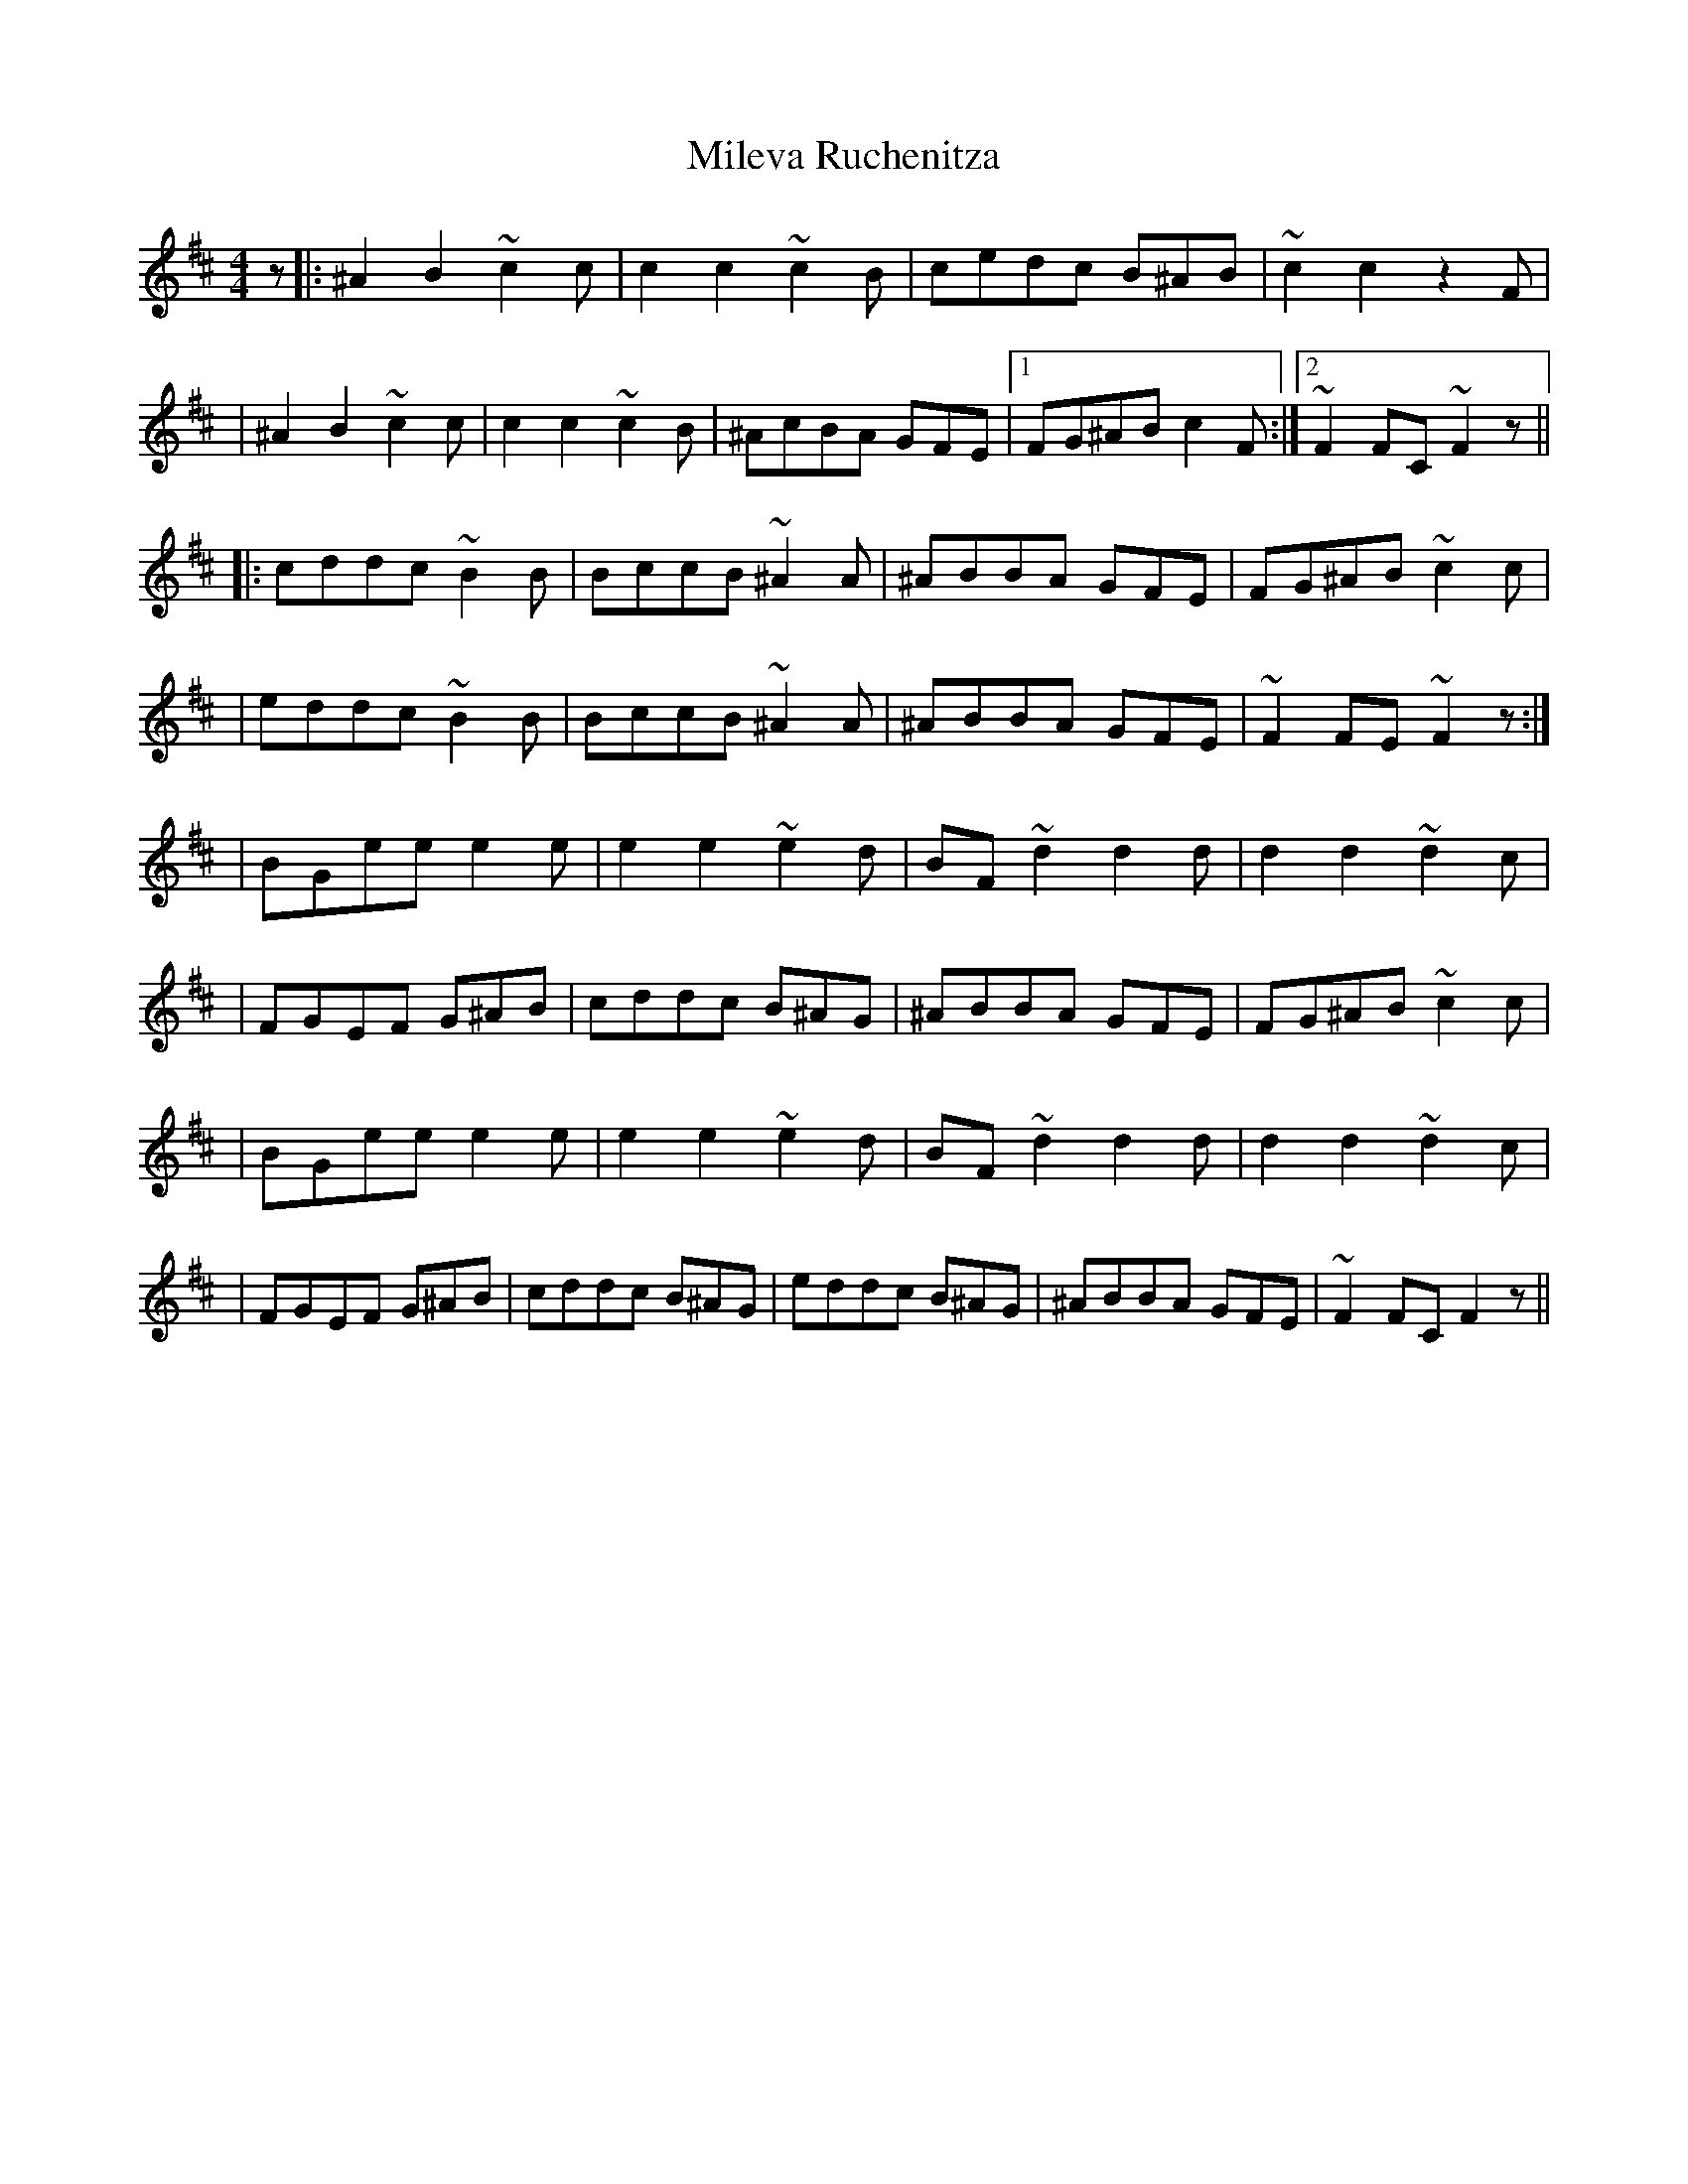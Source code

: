 X: 3
T: Mileva Ruchenitza
Z: swisspiper
S: https://thesession.org/tunes/9315#setting19977
R: reel
M: 4/4
L: 1/8
K: Bmin
z|:^A2B2 ~c2c|c2c2 ~c2B|cedc B^AB|~c2c2 z2F||^A2B2 ~c2c|c2c2 ~c2B|^AcBA GFE|1FG^AB c2F:|2~F2FC ~F2z|||:cddc ~B2B|BccB ~^A2A|^ABBA GFE|FG^AB ~c2c||eddc ~B2B|BccB ~^A2A|^ABBA GFE|~F2FE~F2z:||BGee e2e|e2e2 ~e2d|BF~d2 d2d|d2d2 ~d2c||FGEF G^AB|cddc B^AG|^ABBA GFE|FG^AB ~c2c||BGee e2e|e2e2 ~e2d|BF~d2 d2d|d2d2 ~d2c||FGEF G^AB|cddc B^AG|eddc B^AG|^ABBA GFE|~F2FC F2z||

